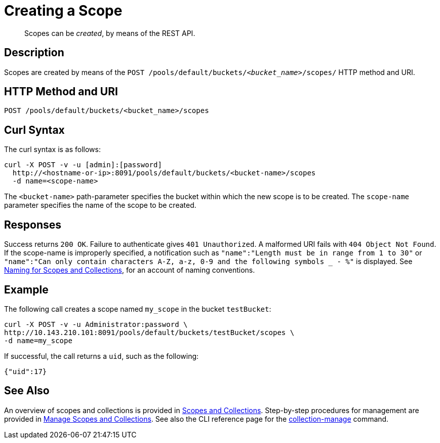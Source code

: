 = Creating a Scope
:description: pass:q[Scopes can be _created_, by means of the REST API.]
:page-topic-type: reference

[abstract]
{description}

== Description
Scopes are created by means of the `POST /pools/default/buckets/_<bucket_name>_/scopes/` HTTP method and URI.

== HTTP Method and URI

----
POST /pools/default/buckets/<bucket_name>/scopes
----

== Curl Syntax

The curl syntax is as follows:

----
curl -X POST -v -u [admin]:[password]
  http://<hostname-or-ip>:8091/pools/default/buckets/<bucket-name>/scopes
  -d name=<scope-name>
----

The `<bucket-name>` path-parameter specifies the bucket within which the new scope is to be created.
The `scope-name` parameter specifies the name of the scope to be created.

== Responses

Success returns `200 OK`.
Failure to authenticate gives `401 Unauthorized`.
A malformed URI fails with `404 Object Not Found`.
If the scope-name is improperly specified, a notification such as `"name":"Length must be in range from 1 to 30"` or `"name":"Can only contain characters A-Z, a-z, 0-9 and the following symbols _ - %"` is displayed.
See xref:learn:data/scopes-and-collections.adoc#naming-for-scopes-and-collections[Naming for Scopes and Collections], for an account of naming conventions.

== Example

The following call creates a scope named `my_scope` in the bucket `testBucket`:

----
curl -X POST -v -u Administrator:password \
http://10.143.210.101:8091/pools/default/buckets/testBucket/scopes \
-d name=my_scope
----

If successful, the call returns a `uid`, such as the following:

----
{"uid":17}
----

== See Also

An overview of scopes and collections is provided in xref:learn:data/scopes-and-collections.adoc[Scopes and Collections].
Step-by-step procedures for management are provided in xref:manage:manage-scopes-and-collections/manage-scopes-and-collections.adoc[Manage Scopes and Collections].
See also the CLI reference page for the xref:cli:cbcli/couchbase-cli-collection-manage.adoc[collection-manage] command.
